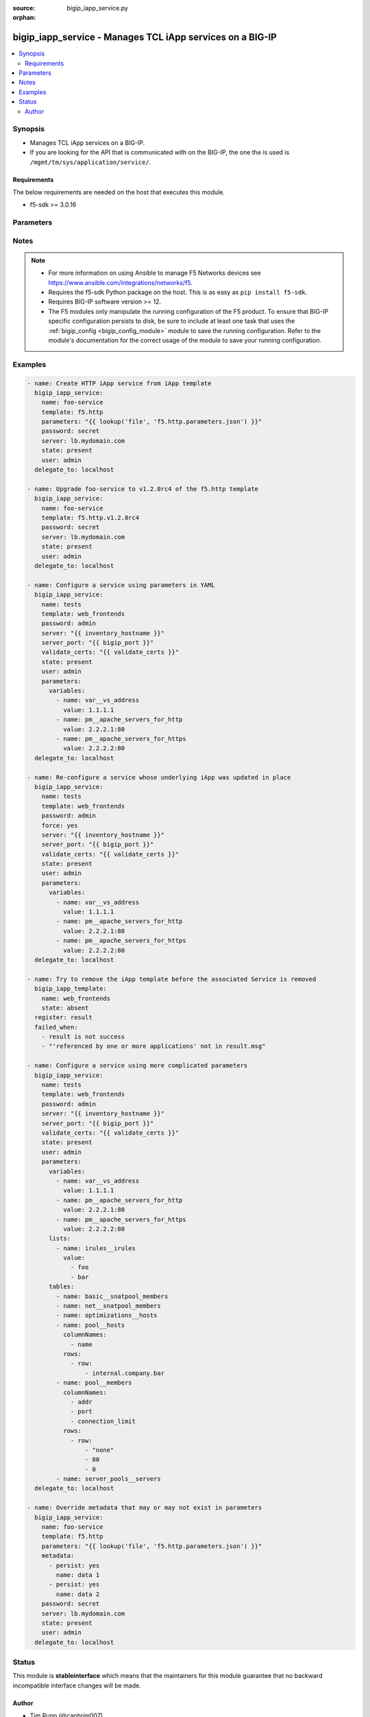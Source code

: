 :source: bigip_iapp_service.py

:orphan:

.. _bigip_iapp_service_module:


bigip_iapp_service - Manages TCL iApp services on a BIG-IP
++++++++++++++++++++++++++++++++++++++++++++++++++++++++++

.. versionadded:: 2.4

.. contents::
   :local:
   :depth: 2


Synopsis
--------
- Manages TCL iApp services on a BIG-IP.
- If you are looking for the API that is communicated with on the BIG-IP, the one the is used is ``/mgmt/tm/sys/application/service/``.



Requirements
~~~~~~~~~~~~
The below requirements are needed on the host that executes this module.

- f5-sdk >= 3.0.16


Parameters
----------

.. raw:: html

    <table  border=0 cellpadding=0 class="documentation-table">
                                                                                                                                                                                                                                                                                                                                                                                                                                                                                                                                                                                                                    
                                                                                                                                                                                                                                                                                                                    <tr>
            <th colspan="2">Parameter</th>
            <th>Choices/<font color="blue">Defaults</font></th>
                        <th width="100%">Comments</th>
        </tr>
                    <tr>
                                                                <td colspan="2">
                    <b>description</b>
                                        <br/><div style="font-size: small; color: darkgreen">(added in 2.7)</div>                </td>
                                <td>
                                                                                                                                                            </td>
                                                                <td>
                                                                        <div>Description of the iApp service.</div>
                                                    <div>If this option is specified in the Ansible task, it will take precedence over any similar setting in the iApp Service payload that you provide in the <code>parameters</code> field.</div>
                                                                                </td>
            </tr>
                                <tr>
                                                                <td colspan="2">
                    <b>device_group</b>
                                        <br/><div style="font-size: small; color: darkgreen">(added in 2.7)</div>                </td>
                                <td>
                                                                                                                                                            </td>
                                                                <td>
                                                                        <div>The device group for the iApp service.</div>
                                                    <div>If this option is specified in the Ansible task, it will take precedence over any similar setting in the iApp Service payload that you provide in the <code>parameters</code> field.</div>
                                                                                </td>
            </tr>
                                <tr>
                                                                <td colspan="2">
                    <b>force</b>
                                                        </td>
                                <td>
                                                                                                                                                                                                                    <ul><b>Choices:</b>
                                                                                                                                                                <li><div style="color: blue"><b>no</b>&nbsp;&larr;</div></li>
                                                                                                                                                                                                <li>yes</li>
                                                                                    </ul>
                                                                            </td>
                                                                <td>
                                                                        <div>Forces the updating of an iApp service even if the parameters to the service have not changed. This option is of particular importance if the iApp template that underlies the service has been updated in-place. This option is equivalent to re-configuring the iApp if that template has changed.</div>
                                                                                </td>
            </tr>
                                <tr>
                                                                <td colspan="2">
                    <b>metadata</b>
                                        <br/><div style="font-size: small; color: darkgreen">(added in 2.7)</div>                </td>
                                <td>
                                                                                                                                                            </td>
                                                                <td>
                                                                        <div>Metadata associated with the iApp service.</div>
                                                    <div>If this option is specified in the Ansible task, it will take precedence over any similar setting in the iApp Service payload that you provide in the <code>parameters</code> field.</div>
                                                                                </td>
            </tr>
                                <tr>
                                                                <td colspan="2">
                    <b>name</b>
                    <br/><div style="font-size: small; color: red">required</div>                                    </td>
                                <td>
                                                                                                                                                            </td>
                                                                <td>
                                                                        <div>The name of the iApp service that you want to deploy.</div>
                                                                                </td>
            </tr>
                                <tr>
                                                                <td colspan="2">
                    <b>parameters</b>
                                                        </td>
                                <td>
                                                                                                                                                            </td>
                                                                <td>
                                                                        <div>A hash of all the required template variables for the iApp template. If your parameters are stored in a file (the more common scenario) it is recommended you use either the <code>file</code> or <code>template</code> lookups to supply the expected parameters.</div>
                                                    <div>These parameters typically consist of the <code>lists</code>, <code>tables</code>, and <code>variables</code> fields.</div>
                                                                                </td>
            </tr>
                                <tr>
                                                                <td colspan="2">
                    <b>partition</b>
                                        <br/><div style="font-size: small; color: darkgreen">(added in 2.5)</div>                </td>
                                <td>
                                                                                                                                                                    <b>Default:</b><br/><div style="color: blue">Common</div>
                                    </td>
                                                                <td>
                                                                        <div>Device partition to manage resources on.</div>
                                                                                </td>
            </tr>
                                <tr>
                                                                <td colspan="2">
                    <b>password</b>
                    <br/><div style="font-size: small; color: red">required</div>                                    </td>
                                <td>
                                                                                                                                                            </td>
                                                                <td>
                                                                        <div>The password for the user account used to connect to the BIG-IP.</div>
                                                    <div>You may omit this option by setting the environment variable <code>F5_PASSWORD</code>.</div>
                                                                                        <div style="font-size: small; color: darkgreen"><br/>aliases: pass, pwd</div>
                                    </td>
            </tr>
                                <tr>
                                                                <td colspan="2">
                    <b>provider</b>
                                        <br/><div style="font-size: small; color: darkgreen">(added in 2.5)</div>                </td>
                                <td>
                                                                                                                                                                    <b>Default:</b><br/><div style="color: blue">None</div>
                                    </td>
                                                                <td>
                                                                        <div>A dict object containing connection details.</div>
                                                                                </td>
            </tr>
                                                            <tr>
                                                    <td class="elbow-placeholder"></td>
                                                <td colspan="1">
                    <b>password</b>
                    <br/><div style="font-size: small; color: red">required</div>                                    </td>
                                <td>
                                                                                                                                                            </td>
                                                                <td>
                                                                        <div>The password for the user account used to connect to the BIG-IP.</div>
                                                    <div>You may omit this option by setting the environment variable <code>F5_PASSWORD</code>.</div>
                                                                                        <div style="font-size: small; color: darkgreen"><br/>aliases: pass, pwd</div>
                                    </td>
            </tr>
                                <tr>
                                                    <td class="elbow-placeholder"></td>
                                                <td colspan="1">
                    <b>server</b>
                    <br/><div style="font-size: small; color: red">required</div>                                    </td>
                                <td>
                                                                                                                                                            </td>
                                                                <td>
                                                                        <div>The BIG-IP host.</div>
                                                    <div>You may omit this option by setting the environment variable <code>F5_SERVER</code>.</div>
                                                                                </td>
            </tr>
                                <tr>
                                                    <td class="elbow-placeholder"></td>
                                                <td colspan="1">
                    <b>server_port</b>
                                                        </td>
                                <td>
                                                                                                                                                                    <b>Default:</b><br/><div style="color: blue">443</div>
                                    </td>
                                                                <td>
                                                                        <div>The BIG-IP server port.</div>
                                                    <div>You may omit this option by setting the environment variable <code>F5_SERVER_PORT</code>.</div>
                                                                                </td>
            </tr>
                                <tr>
                                                    <td class="elbow-placeholder"></td>
                                                <td colspan="1">
                    <b>user</b>
                    <br/><div style="font-size: small; color: red">required</div>                                    </td>
                                <td>
                                                                                                                                                            </td>
                                                                <td>
                                                                        <div>The username to connect to the BIG-IP with. This user must have administrative privileges on the device.</div>
                                                    <div>You may omit this option by setting the environment variable <code>F5_USER</code>.</div>
                                                                                </td>
            </tr>
                                <tr>
                                                    <td class="elbow-placeholder"></td>
                                                <td colspan="1">
                    <b>validate_certs</b>
                                                        </td>
                                <td>
                                                                                                                                                                                                                    <ul><b>Choices:</b>
                                                                                                                                                                <li>no</li>
                                                                                                                                                                                                <li><div style="color: blue"><b>yes</b>&nbsp;&larr;</div></li>
                                                                                    </ul>
                                                                            </td>
                                                                <td>
                                                                        <div>If <code>no</code>, SSL certificates are not validated. Use this only on personally controlled sites using self-signed certificates.</div>
                                                    <div>You may omit this option by setting the environment variable <code>F5_VALIDATE_CERTS</code>.</div>
                                                                                </td>
            </tr>
                                <tr>
                                                    <td class="elbow-placeholder"></td>
                                                <td colspan="1">
                    <b>timeout</b>
                                                        </td>
                                <td>
                                                                                                                                                                    <b>Default:</b><br/><div style="color: blue">10</div>
                                    </td>
                                                                <td>
                                                                        <div>Specifies the timeout in seconds for communicating with the network device for either connecting or sending commands.  If the timeout is exceeded before the operation is completed, the module will error.</div>
                                                                                </td>
            </tr>
                                <tr>
                                                    <td class="elbow-placeholder"></td>
                                                <td colspan="1">
                    <b>ssh_keyfile</b>
                                                        </td>
                                <td>
                                                                                                                                                            </td>
                                                                <td>
                                                                        <div>Specifies the SSH keyfile to use to authenticate the connection to the remote device.  This argument is only used for <em>cli</em> transports.</div>
                                                    <div>You may omit this option by setting the environment variable <code>ANSIBLE_NET_SSH_KEYFILE</code>.</div>
                                                                                </td>
            </tr>
                                <tr>
                                                    <td class="elbow-placeholder"></td>
                                                <td colspan="1">
                    <b>transport</b>
                    <br/><div style="font-size: small; color: red">required</div>                                    </td>
                                <td>
                                                                                                                            <ul><b>Choices:</b>
                                                                                                                                                                <li>rest</li>
                                                                                                                                                                                                <li><div style="color: blue"><b>cli</b>&nbsp;&larr;</div></li>
                                                                                    </ul>
                                                                            </td>
                                                                <td>
                                                                        <div>Configures the transport connection to use when connecting to the remote device.</div>
                                                                                </td>
            </tr>
                    
                                                <tr>
                                                                <td colspan="2">
                    <b>server</b>
                    <br/><div style="font-size: small; color: red">required</div>                                    </td>
                                <td>
                                                                                                                                                            </td>
                                                                <td>
                                                                        <div>The BIG-IP host.</div>
                                                    <div>You may omit this option by setting the environment variable <code>F5_SERVER</code>.</div>
                                                                                </td>
            </tr>
                                <tr>
                                                                <td colspan="2">
                    <b>server_port</b>
                                        <br/><div style="font-size: small; color: darkgreen">(added in 2.2)</div>                </td>
                                <td>
                                                                                                                                                                    <b>Default:</b><br/><div style="color: blue">443</div>
                                    </td>
                                                                <td>
                                                                        <div>The BIG-IP server port.</div>
                                                    <div>You may omit this option by setting the environment variable <code>F5_SERVER_PORT</code>.</div>
                                                                                </td>
            </tr>
                                <tr>
                                                                <td colspan="2">
                    <b>state</b>
                                                        </td>
                                <td>
                                                                                                                            <ul><b>Choices:</b>
                                                                                                                                                                <li><div style="color: blue"><b>present</b>&nbsp;&larr;</div></li>
                                                                                                                                                                                                <li>absent</li>
                                                                                    </ul>
                                                                            </td>
                                                                <td>
                                                                        <div>When <code>present</code>, ensures that the iApp service is created and running. When <code>absent</code>, ensures that the iApp service has been removed.</div>
                                                                                </td>
            </tr>
                                <tr>
                                                                <td colspan="2">
                    <b>strict_updates</b>
                                        <br/><div style="font-size: small; color: darkgreen">(added in 2.5)</div>                </td>
                                <td>
                                                                                                                                                                                                                    <ul><b>Choices:</b>
                                                                                                                                                                <li>no</li>
                                                                                                                                                                                                <li><div style="color: blue"><b>yes</b>&nbsp;&larr;</div></li>
                                                                                    </ul>
                                                                            </td>
                                                                <td>
                                                                        <div>Indicates whether the application service is tied to the template, so when the template is updated, the application service changes to reflect the updates.</div>
                                                    <div>When <code>yes</code>, disallows any updates to the resources that the iApp service has created, if they are not updated directly through the iApp.</div>
                                                    <div>When <code>no</code>, allows updates outside of the iApp.</div>
                                                    <div>If this option is specified in the Ansible task, it will take precedence over any similar setting in the iApp Service payload that you provide in the <code>parameters</code> field.</div>
                                                                                </td>
            </tr>
                                <tr>
                                                                <td colspan="2">
                    <b>template</b>
                                                        </td>
                                <td>
                                                                                                                                                            </td>
                                                                <td>
                                                                        <div>The iApp template from which to instantiate a new service. This template must exist on your BIG-IP before you can successfully create a service.</div>
                                                    <div>When creating a new service, this parameter is required.</div>
                                                                                </td>
            </tr>
                                <tr>
                                                                <td colspan="2">
                    <b>traffic_group</b>
                                        <br/><div style="font-size: small; color: darkgreen">(added in 2.5)</div>                </td>
                                <td>
                                                                                                                                                            </td>
                                                                <td>
                                                                        <div>The traffic group for the iApp service. When creating a new service, if this value is not specified, the default of <code>/Common/traffic-group-1</code> will be used.</div>
                                                    <div>If this option is specified in the Ansible task, it will take precedence over any similar setting in the iApp Service payload that you provide in the <code>parameters</code> field.</div>
                                                                                </td>
            </tr>
                                <tr>
                                                                <td colspan="2">
                    <b>user</b>
                    <br/><div style="font-size: small; color: red">required</div>                                    </td>
                                <td>
                                                                                                                                                            </td>
                                                                <td>
                                                                        <div>The username to connect to the BIG-IP with. This user must have administrative privileges on the device.</div>
                                                    <div>You may omit this option by setting the environment variable <code>F5_USER</code>.</div>
                                                                                </td>
            </tr>
                                <tr>
                                                                <td colspan="2">
                    <b>validate_certs</b>
                                        <br/><div style="font-size: small; color: darkgreen">(added in 2.0)</div>                </td>
                                <td>
                                                                                                                                                                                                                    <ul><b>Choices:</b>
                                                                                                                                                                <li>no</li>
                                                                                                                                                                                                <li><div style="color: blue"><b>yes</b>&nbsp;&larr;</div></li>
                                                                                    </ul>
                                                                            </td>
                                                                <td>
                                                                        <div>If <code>no</code>, SSL certificates are not validated. Use this only on personally controlled sites using self-signed certificates.</div>
                                                    <div>You may omit this option by setting the environment variable <code>F5_VALIDATE_CERTS</code>.</div>
                                                                                </td>
            </tr>
                        </table>
    <br/>


Notes
-----

.. note::
    - For more information on using Ansible to manage F5 Networks devices see https://www.ansible.com/integrations/networks/f5.
    - Requires the f5-sdk Python package on the host. This is as easy as ``pip install f5-sdk``.
    - Requires BIG-IP software version >= 12.
    - The F5 modules only manipulate the running configuration of the F5 product. To ensure that BIG-IP specific configuration persists to disk, be sure to include at least one task that uses the :ref:`bigip_config <bigip_config_module>` module to save the running configuration. Refer to the module's documentation for the correct usage of the module to save your running configuration.


Examples
--------

.. code-block:: yaml

    
    - name: Create HTTP iApp service from iApp template
      bigip_iapp_service:
        name: foo-service
        template: f5.http
        parameters: "{{ lookup('file', 'f5.http.parameters.json') }}"
        password: secret
        server: lb.mydomain.com
        state: present
        user: admin
      delegate_to: localhost

    - name: Upgrade foo-service to v1.2.0rc4 of the f5.http template
      bigip_iapp_service:
        name: foo-service
        template: f5.http.v1.2.0rc4
        password: secret
        server: lb.mydomain.com
        state: present
        user: admin
      delegate_to: localhost

    - name: Configure a service using parameters in YAML
      bigip_iapp_service:
        name: tests
        template: web_frontends
        password: admin
        server: "{{ inventory_hostname }}"
        server_port: "{{ bigip_port }}"
        validate_certs: "{{ validate_certs }}"
        state: present
        user: admin
        parameters:
          variables:
            - name: var__vs_address
              value: 1.1.1.1
            - name: pm__apache_servers_for_http
              value: 2.2.2.1:80
            - name: pm__apache_servers_for_https
              value: 2.2.2.2:80
      delegate_to: localhost

    - name: Re-configure a service whose underlying iApp was updated in place
      bigip_iapp_service:
        name: tests
        template: web_frontends
        password: admin
        force: yes
        server: "{{ inventory_hostname }}"
        server_port: "{{ bigip_port }}"
        validate_certs: "{{ validate_certs }}"
        state: present
        user: admin
        parameters:
          variables:
            - name: var__vs_address
              value: 1.1.1.1
            - name: pm__apache_servers_for_http
              value: 2.2.2.1:80
            - name: pm__apache_servers_for_https
              value: 2.2.2.2:80
      delegate_to: localhost

    - name: Try to remove the iApp template before the associated Service is removed
      bigip_iapp_template:
        name: web_frontends
        state: absent
      register: result
      failed_when:
        - result is not success
        - "'referenced by one or more applications' not in result.msg"

    - name: Configure a service using more complicated parameters
      bigip_iapp_service:
        name: tests
        template: web_frontends
        password: admin
        server: "{{ inventory_hostname }}"
        server_port: "{{ bigip_port }}"
        validate_certs: "{{ validate_certs }}"
        state: present
        user: admin
        parameters:
          variables:
            - name: var__vs_address
              value: 1.1.1.1
            - name: pm__apache_servers_for_http
              value: 2.2.2.1:80
            - name: pm__apache_servers_for_https
              value: 2.2.2.2:80
          lists:
            - name: irules__irules
              value:
                - foo
                - bar
          tables:
            - name: basic__snatpool_members
            - name: net__snatpool_members
            - name: optimizations__hosts
            - name: pool__hosts
              columnNames:
                - name
              rows:
                - row:
                    - internal.company.bar
            - name: pool__members
              columnNames:
                - addr
                - port
                - connection_limit
              rows:
                - row:
                    - "none"
                    - 80
                    - 0
            - name: server_pools__servers
      delegate_to: localhost

    - name: Override metadata that may or may not exist in parameters
      bigip_iapp_service:
        name: foo-service
        template: f5.http
        parameters: "{{ lookup('file', 'f5.http.parameters.json') }}"
        metadata:
          - persist: yes
            name: data 1
          - persist: yes
            name: data 2
        password: secret
        server: lb.mydomain.com
        state: present
        user: admin
      delegate_to: localhost





Status
------



This module is **stableinterface** which means that the maintainers for this module guarantee that no backward incompatible interface changes will be made.




Author
~~~~~~

- Tim Rupp (@caphrim007)
- Wojciech Wypior (@wojtek0806)

